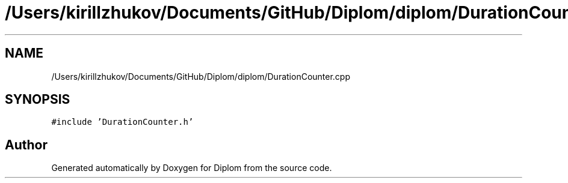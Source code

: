 .TH "/Users/kirillzhukov/Documents/GitHub/Diplom/diplom/DurationCounter.cpp" 3 "Sat Sep 30 2023" "Diplom" \" -*- nroff -*-
.ad l
.nh
.SH NAME
/Users/kirillzhukov/Documents/GitHub/Diplom/diplom/DurationCounter.cpp
.SH SYNOPSIS
.br
.PP
\fC#include 'DurationCounter\&.h'\fP
.br

.SH "Author"
.PP 
Generated automatically by Doxygen for Diplom from the source code\&.
